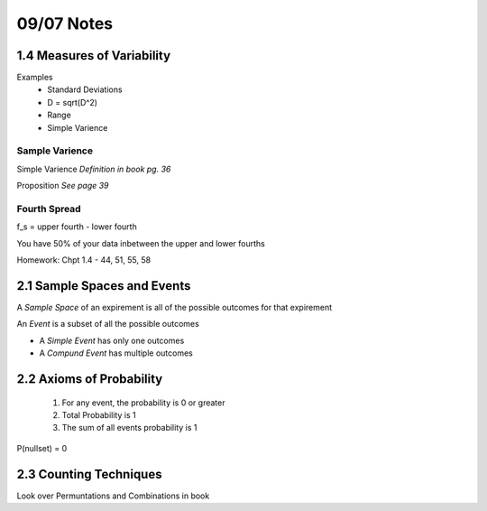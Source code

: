 09/07 Notes
===========

1.4 Measures of Variability
---------------------------

Examples
 * Standard Deviations
 * D = sqrt(D^2)
 * Range
 * Simple Varience

Sample Varience
_______________

Simple Varience *Definition in book pg. 36*

Proposition *See page 39*

Fourth Spread
_____________

f_s = upper fourth - lower fourth

You have 50% of your data inbetween the upper and lower fourths

Homework: Chpt 1.4 - 44, 51, 55, 58


2.1 Sample Spaces and Events
----------------------------

A *Sample Space* of an expirement is all of the possible outcomes for that expirement

An *Event* is a subset of all the possible outcomes

* A *Simple Event* has only one outcomes
* A *Compund Event* has multiple outcomes

2.2 Axioms of Probability
-------------------------

 #. For any event, the probability is 0 or greater
 #. Total Probability is 1
 #. The sum of all events probability is 1
 
P(nullset) = 0

2.3 Counting Techniques
-----------------------

Look over Permuntations and Combinations in book

